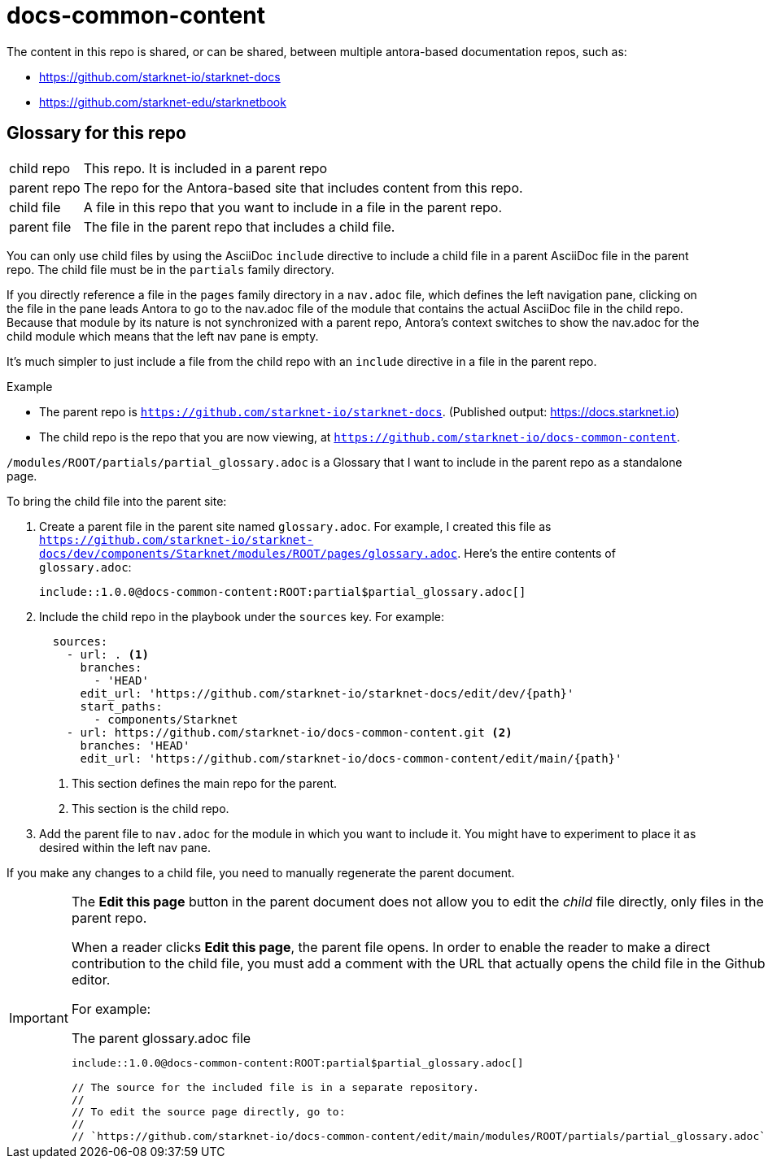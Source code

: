 = docs-common-content

:experimental:

The content in this repo is shared, or can be shared, between multiple antora-based documentation repos, such as:

* https://github.com/starknet-io/starknet-docs
* https://github.com/starknet-edu/starknetbook

== Glossary for this repo

[horizontal]
child repo:: This repo. It is included in a parent repo
parent repo:: The repo for the Antora-based site that includes content from this repo.
child file:: A file in this repo that you want to include in a file in the parent repo.
parent file:: The file in the parent repo that includes a child file.

You can only use child files by using the AsciiDoc `include` directive to include a child file in a parent AsciiDoc file in the parent repo. The child file must be in the `partials` family directory.

If you directly reference a file in the `pages` family directory in a `nav.adoc` file, which defines the left navigation pane, clicking on the file in the pane leads Antora to go to the nav.adoc file of the module that contains the actual AsciiDoc file in the child repo. Because that module by its nature is not synchronized with a parent repo, Antora's context switches to show the nav.adoc for the child module which means that the left nav pane is empty.

It's much simpler to just include a file from the child repo with an `include` directive in a file in the parent repo.

.Example

* The parent repo is `https://github.com/starknet-io/starknet-docs`. (Published output: https://docs.starknet.io)
* The child repo is the repo that you are now viewing, at `https://github.com/starknet-io/docs-common-content`.

`/modules/ROOT/partials/partial_glossary.adoc` is a Glossary that I want to include in the parent repo as a standalone page.

To bring the child file into the parent site:

. Create a parent file in the parent site named `glossary.adoc`. For example, I created this file as `https://github.com/starknet-io/starknet-docs/dev/components/Starknet/modules/ROOT/pages/glossary.adoc`. Here's the entire contents of `glossary.adoc`:
+
[source,adoc]
----
\include::1.0.0@docs-common-content:ROOT:partial$partial_glossary.adoc[]
----
. Include the child repo in the playbook under the `sources` key. For example:
+
[source,yaml]
----
  sources:
    - url: . <1>
      branches:
        - 'HEAD'
      edit_url: 'https://github.com/starknet-io/starknet-docs/edit/dev/{path}'
      start_paths:
        - components/Starknet
    - url: https://github.com/starknet-io/docs-common-content.git <2>
      branches: 'HEAD'
      edit_url: 'https://github.com/starknet-io/docs-common-content/edit/main/{path}'
----
<1> This section defines the main repo for the parent.
<2> This section is the child repo.
. Add the parent file to `nav.adoc` for the module in which you want to include it. You might have to experiment to place it as desired within the left nav pane.

If you make any changes to a child file, you need to manually regenerate the parent document.

[IMPORTANT]
====
The btn:[Edit this page] button in the parent document does not allow you to edit the _child_ file directly, only files in the parent repo.

When a reader clicks btn:[Edit this page], the parent file opens. In order to enable the reader to make a direct contribution to the child file, you must add a comment with the URL that actually opens the child file in the Github editor.

For example:

.The parent glossary.adoc file
[source,adoc]
----
\include::1.0.0@docs-common-content:ROOT:partial$partial_glossary.adoc[]

// The source for the included file is in a separate repository.
//
// To edit the source page directly, go to:
//
// `https://github.com/starknet-io/docs-common-content/edit/main/modules/ROOT/partials/partial_glossary.adoc`
----
====